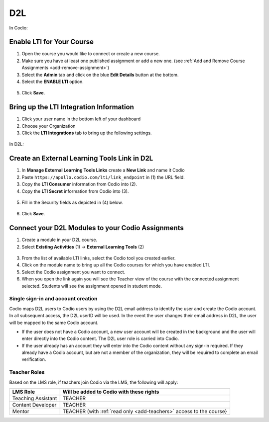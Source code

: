 .. meta::
   :description: Connecting your Codio course with your D2L Learning Management System.


.. _d2l:

D2L
===


In Codio: 

Enable LTI for Your Course
--------------------------

1. Open the course you would like to connect or create a new course.
2. Make sure you have at least one published assignment or add a new one. (see :ref:`Add and Remove Course Assignments <add-remove-assignment>`)
3. Select the **Admin** tab and click on the blue **Edit Details** button at the bottom.
4. Select the **ENABLE LTI** option.  

  .. image:: /img/lti/enable-lti.png
     :alt: enable lti
     

5. Click **Save**.

Bring up the LTI Integration Information
----------------------------------------

1. Click your user name in the bottom left of your dashboard
2. Choose your Organization 
3. Click the **LTI Integrations** tab to bring up the following settings.

  .. image:: /img/lti/LTIintegrationinfo.png
     :alt: Org LTI info

In D2L:

Create an External Learning Tools Link in D2L
---------------------------------------------

1. In **Manage External Learning Tools Links** create a **New Link** and name it Codio
2. Paste ``https://apollo.codio.com/lti/link_endpoint`` in (1) the URL field.
3. Copy the **LTI Consumer** information from Codio into (2).
4. Copy the **LTI Secret** information from Codio into (3).

  .. image:: /img/lti/D2Lscreenone.png
     :alt: D2L view

5. Fill in the Security fields as depicted in (4) below.

  .. image:: /img/lti/D2LScreen2.png
     :alt: D2L view 2
     
6. Click **Save**.

Connect your D2L Modules to your Codio Assignments
--------------------------------------------------
1. Create a module in your D2L course.
2. Select **Existing Activities** (1) -> **External Learning Tools** (2)

  .. image:: /img/lti/D2Lconnectassignment.png
     :alt: D2L view 3

3. From the list of available LTI links, select the Codio tool you created earlier.
4. Click on the module name to bring up all the Codio courses for which you have enabled LTI.
5. Select the Codio assignment you want to connect.
6. When you open the link again you will see the Teacher view of the course with the connected assignment selected. Students will see the assignment opened in student mode.


Single sign-in and account creation
~~~~~~~~~~~~~~~~~~~~~~~~~~~~~~~~~~~

Codio maps D2L users to Codio users by using the D2L email address to identify the user and create the Codio account. In all subsequent access, the D2L userID will be used. In the event the user changes their email address in D2L, the user will be mapped to the same Codio account.

-  If the user does not have a Codio account, a new user account will be created in the background and the user will enter directly into the Codio content. The D2L user role is carried into Codio.
-  If the user already has an account they will enter into the Codio content without any sign-in required. If they already have a Codio account, but are not a member of the organization, they will be required to complete an email verification.


Teacher Roles
~~~~~~~~~~~~~

Based on the LMS role, if teachers join Codio via the LMS, the following will apply:

+----------------------+-----------------------------------------------------------------------------------------------------+
| LMS Role             | Will be added to Codio with these rights                                                            |
+======================+=====================================================================================================+
| Teaching Assistant   | TEACHER                                                                                             |
+----------------------+-----------------------------------------------------------------------------------------------------+
| Content Developer    | TEACHER                                                                                             |
+----------------------+-----------------------------------------------------------------------------------------------------+
| Mentor               | TEACHER (with :ref:`read only <add-teachers>` access to the course}                                 |
+----------------------+-----------------------------------------------------------------------------------------------------+
